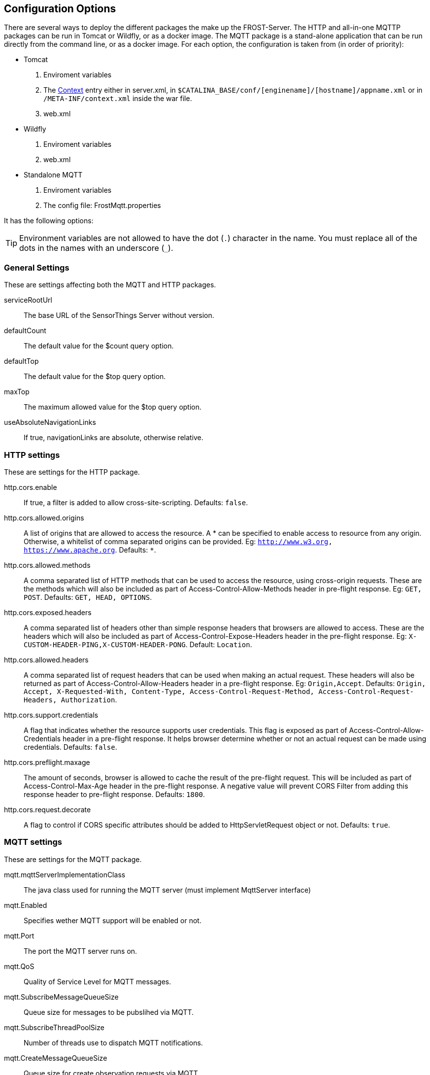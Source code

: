 ifdef::env-github[]
:tip-caption: :bulb:
:note-caption: :information_source:
:important-caption: :heavy_exclamation_mark:
:caution-caption: :fire:
:warning-caption: :warning:
endif::[]

[[settings]]
== Configuration Options

There are several ways to deploy the different packages the make up the FROST-Server.
The HTTP and all-in-one MQTTP packages can be run in Tomcat or Wildfly, or as a docker image.
The MQTT package is a stand-alone application that can be run directly from the command line, or as a docker image.
For each option, the configuration is taken from (in order of priority):

* Tomcat
  . Enviroment variables
  . The http://tomcat.apache.org/tomcat-8.0-doc/config/context.html[Context] entry either in server.xml, in `$CATALINA_BASE/conf/[enginename]/[hostname]/appname.xml` or in `/META-INF/context.xml` inside the war file.
  . web.xml
* Wildfly
  . Enviroment variables
  . web.xml
* Standalone MQTT
  . Enviroment variables
  . The config file: FrostMqtt.properties

It has the following options:

TIP: Environment variables are not allowed to have the dot (`.`) character in the name. You must replace all of the dots in the names with an underscore (`_`).


=== General Settings

These are settings affecting both the MQTT and HTTP packages.

serviceRootUrl:: The base URL of the SensorThings Server without version.
defaultCount:: The default value for the $count query option.
defaultTop:: The default value for the $top query option.
maxTop:: The maximum allowed value for the $top query option.
useAbsoluteNavigationLinks:: If true, navigationLinks are absolute, otherwise relative.


=== HTTP settings

These are settings for the HTTP package.

http.cors.enable:: If true, a filter is added to allow cross-site-scripting. Defaults: `false`.
http.cors.allowed.origins:: A list of origins that are allowed to access the resource. A * can be specified to enable access to resource from any origin. Otherwise, a whitelist of comma separated origins can be provided. Eg: `http://www.w3.org, https://www.apache.org`. Defaults: `*`.
http.cors.allowed.methods:: A comma separated list of HTTP methods that can be used to access the resource, using cross-origin requests. These are the methods which will also be included as part of Access-Control-Allow-Methods header in pre-flight response. Eg: `GET, POST`. Defaults: `GET, HEAD, OPTIONS`.
http.cors.exposed.headers:: A comma separated list of headers other than simple response headers that browsers are allowed to access. These are the headers which will also be included as part of Access-Control-Expose-Headers header in the pre-flight response. Eg: `X-CUSTOM-HEADER-PING,X-CUSTOM-HEADER-PONG`. Default: `Location`.
http.cors.allowed.headers:: A comma separated list of request headers that can be used when making an actual request. These headers will also be returned as part of Access-Control-Allow-Headers header in a pre-flight response. Eg: `Origin,Accept`. Defaults: `Origin, Accept, X-Requested-With, Content-Type, Access-Control-Request-Method, Access-Control-Request-Headers, Authorization`.
http.cors.support.credentials:: A flag that indicates whether the resource supports user credentials. This flag is exposed as part of Access-Control-Allow-Credentials header in a pre-flight response. It helps browser determine whether or not an actual request can be made using credentials. Defaults: `false`.
http.cors.preflight.maxage:: The amount of seconds, browser is allowed to cache the result of the pre-flight request. This will be included as part of Access-Control-Max-Age header in the pre-flight response. A negative value will prevent CORS Filter from adding this response header to pre-flight response. Defaults: `1800`.
http.cors.request.decorate:: A flag to control if CORS specific attributes should be added to HttpServletRequest object or not. Defaults: `true`.


=== MQTT settings

These are settings for the MQTT package.

mqtt.mqttServerImplementationClass:: The java class used for running the MQTT server (must implement MqttServer interface)
mqtt.Enabled:: Specifies wether MQTT support will be enabled or not.
mqtt.Port:: The port the MQTT server runs on.
mqtt.QoS:: Quality of Service Level for MQTT messages.
mqtt.SubscribeMessageQueueSize:: Queue size for messages to be pubslihed via MQTT.
mqtt.SubscribeThreadPoolSize:: Number of threads use to dispatch MQTT notifications.
mqtt.CreateMessageQueueSize:: Queue size for create observation requests via MQTT .
mqtt.CreateThreadPoolSize:: Number of threads use to dispatch observation creation requests.
mqtt.Host:: The external IP address or host name the MQTT server should listen on. Set to 0.0.0.0 to listen on all interfaces.
mqtt.internalHost:: The internal host name of the MQTT server.
mqtt.WebsocketPort:: The port the MQTT server is reachable via WebSocket.
mqtt.maxInFlight:: The maximum number of "in-flight" messages to allow when sending notifications.
mqtt.WaitForEnter:: When true, and running in an interactive console, the FROST-MQTT component will read the keyboard input, and exit when the enter key is pressed. When false, the FROST-MQTT component has to be stopped by sending it a TERM Signal.


=== Persistence Settings

These settings deal with the database connection, for both the HTTP and MQTT packages.

persistence.persistenceManagerImplementationClass:: The java class used for persistence (must implement PersistenceManager interface). Current implementations are:
  `de.fraunhofer.iosb.ilt.sta.persistence.postgres.longid.PostgresPersistenceManagerLong`::: Default value, using Long values for entity ids, generated in sequence.
  `de.fraunhofer.iosb.ilt.sta.persistence.postgres.stringid.PostgresPersistenceManagerString`::: Using String values for entity ids, with new values generated using `uuid_generate_v1mc()`.
  `de.fraunhofer.iosb.ilt.sta.persistence.postgres.uuidid.PostgresPersistenceManagerUuid`::: Using uuid values for entity ids, with new values generated using `uuid_generate_v1mc()`.
persistence.alwaysOrderbyId:: Always add an 'orderby=id asc' to queries to ensure consistent paging.
persistence.idGenerationMode:: Determines how entity ids are generated. The three allowed values are:
  `ServerGeneratedOnly`::: Default value, no client defined ids allowed, database generates ids.
  `ServerAndClientGenerated`::: Both, server and client generated ids, are allowed.
  `ClientGeneratedOnly`::: Client has to provide @iot.id to create entities.
persistence.db.jndi.datasource:: JNDI data source name, used when running in Tomcat/Wildfly.
persistence.db.driver:: The Database driver to use when not using JNDI. For PostgreSQL this should be: `org.postgresql.Driver`
persistence.db.url:: The database connection url when not using JNDI. Example: `jdbc:postgresql://localhost:5432/sensorthings`
persistence.db.username:: The username to use when connecting to the database when not using JNDI.
persistence.db.password:: The password to use when connecting to the database when not using JNDI.
persistence.db.conn.max:: The maximum number of database connections to use, when not using JNDI.
persistence.db.conn.idle.max:: The maximum number of idle database connections to keep open, when not using JNDI.
persistence.db.conn.idle.min:: The minimum number of idle database connections to keep open, when not using JNDI.


=== message bus settings

These settings configure the way the HTTP and MQTT packages communicate with each other.

bus.busImplementationClass::
  The java class that is used to connect to the message bus. Current implementations:
  `de.fraunhofer.iosb.ilt.sta.messagebus.InternalMessageBus`::: An in-memory, in-jvm message bus, used when then MQTT and HTTP run in the same jvm in tomcat.
  `de.fraunhofer.iosb.ilt.sta.messagebus.MqttMessageBus`::: A connector using MQTT as a message bus.


==== Settings for the Message bus class `de.fraunhofer.iosb.ilt.sta.messagebus.InternalMessageBus`

This internal message bus can be used when all components run in the same JVM, as is the case with the all-in-one MQTTP package.

bus.workerPoolSize:: The number of worker threads to handle sending messages to the bus.
bus.queueSize:: The size of the message queue to buffer messages to be sent to the bus.


==== Settings for the Message bus class `de.fraunhofer.iosb.ilt.sta.messagebus.MqttMessageBus`

This message bus implementation connects to an MQTT server to exchange messages.

bus.mqttBroker:: The MQTT broker to use as a message bus.
bus.sendWorkerPoolSize:: The number of worker threads to handle sending messages to the bus.
bus.sendQueueSize:: The size of the message queue to buffer messages to be sent to the bus.
bus.recvWorkerPoolSize:: The number of worker threads to handle messages coming from the bus.
bus.recvQueueSize:: The size of the message queue to buffer messages coming from the bus.
bus.topicName:: The MQTT topic to use as a message bus.
bus.qosLevel:: The Quality of Service Level for the MQTT bus.
bus.maxInFlight:: The maximum number of "in-flight" messages to allow on the MQTT bus.

